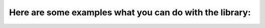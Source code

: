 Here are some examples what you can do with the library:
--------------------------------------------------------

